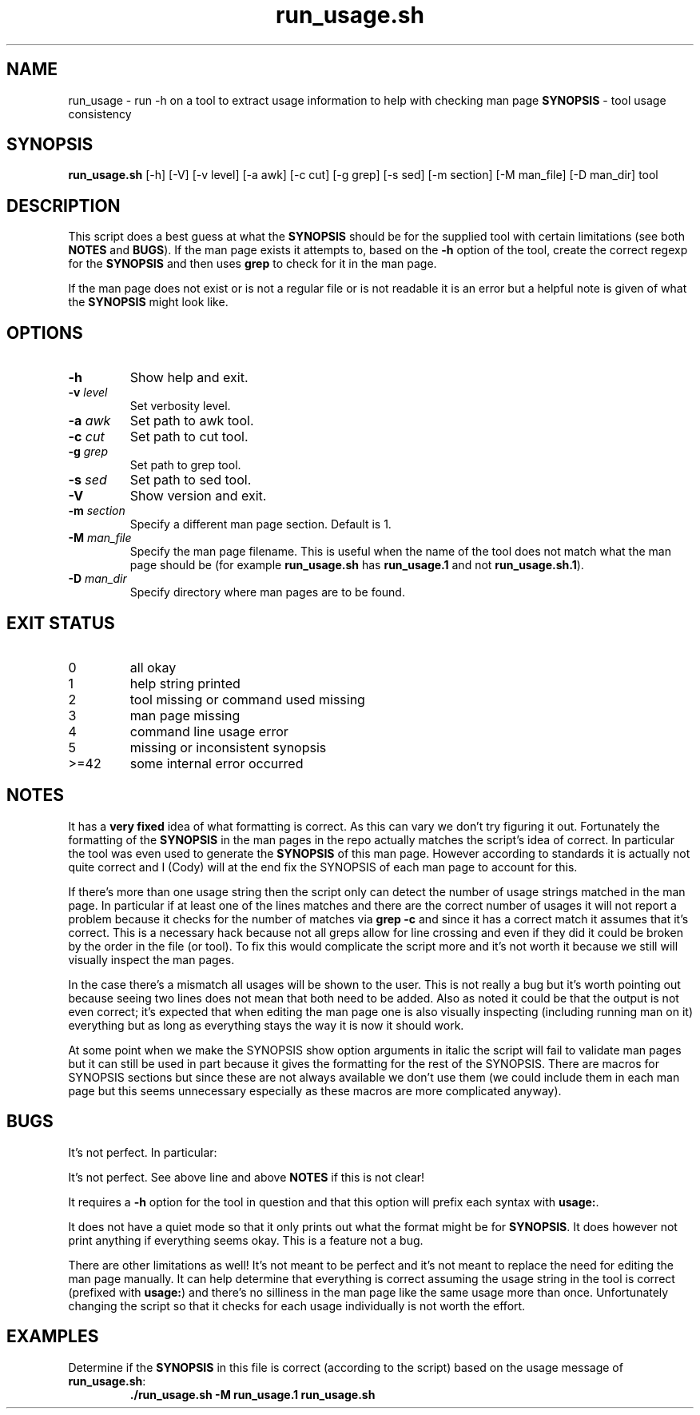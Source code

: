 .\" section 8 man page for run_usage.sh
.\"
.\" This man page was first written by Cody Boone Ferguson for the IOCCC
.\" in 2022.
.\"
.\" Humour impairment is not virtue nor is it a vice, it's just plain
.\" wrong: almost as wrong as JSON spec mis-features and C++ obfuscation! :-)
.\"
.\" "Share and Enjoy!"
.\"     --  Sirius Cybernetics Corporation Complaints Division, JSON spec department. :-)
.\"
.TH run_usage.sh 8 "08 November 2022" "run_usage.sh" "IOCCC tools"
.SH NAME
run_usage \- run \-h on a tool to extract usage information to help with checking man page \fBSYNOPSIS\fP \- tool usage consistency
.SH SYNOPSIS
\fBrun_usage.sh\fP [\-h] [\-V] [\-v level] [\-a awk] [\-c cut] [\-g grep] [\-s sed] [\-m section] [\-M man_file] [\-D man_dir] tool
.SH DESCRIPTION
.PP
This script does a best guess at what the \fBSYNOPSIS\fP should be for the supplied tool with certain limitations (see both \fBNOTES\fP and \fBBUGS\fP).
If the man page exists it attempts to, based on the \fB\-h\fP option of the tool, create the correct regexp for the \fBSYNOPSIS\fP and then uses \fBgrep\fP to check for it in the man page.
.PP
If the man page does not exist or is not a regular file or is not readable it is an error but a helpful note is given of what the \fBSYNOPSIS\fP might look like.
.SH OPTIONS
.TP
\fB\-h\fP
Show help and exit.
.TP
\fB\-v \fIlevel\fP\fP
Set verbosity level.
.TP
\fB\-a \fIawk\fP\fP
Set path to awk tool.
.TP
\fB\-c \fIcut\fP\fP
Set path to cut tool.
.TP
\fB\-g \fIgrep\fP\fP
Set path to grep tool.
.TP
\fB\-s \fIsed\fP\fP
Set path to sed tool.
.TP
\fB\-V\fP
Show version and exit.
.TP
\fB\-m \fIsection\fP\fP
Specify a different man page section.
Default is 1.
.TP
\fB\-M \fIman_file\fP\fP
Specify the man page filename.
This is useful when the name of the tool does not match what the man page should be (for example \fBrun_usage.sh\fP has \fBrun_usage.1\fP and not \fBrun_usage.sh.1\fP).
.TP
\fB\-D \fIman_dir\fP\fP
Specify directory where man pages are to be found.
.SH EXIT STATUS
.TP
0
all okay
.TQ
1
help string printed
.TQ
2
tool missing or command used missing
.TQ
3
man page missing
.TQ
4
command line usage error
.TQ
5
missing or inconsistent synopsis
.TQ
>=42
some internal error occurred
.SH NOTES
.PP
It has a \fBvery fixed\fP idea of what formatting is correct.
As this can vary we don't try figuring it out.
Fortunately the formatting of the \fBSYNOPSIS\fP in the man pages in the repo actually matches the script's idea of correct.
In particular the tool was even used to generate the \fBSYNOPSIS\fP of this man page.
However according to standards it is actually not quite correct and I (Cody) will at the end fix the SYNOPSIS of each man page to account for this.
.PP
If there's more than one usage string then the script only can detect the number of usage strings matched in the man page.
In particular if at least one of the lines matches and there are the correct number of usages it will not report a problem because it checks for the number of matches via \fBgrep \-c\fP and since it has a correct match it assumes that it's correct.
This is a necessary hack because not all greps allow for line crossing and even if they did it could be broken by the order in the file (or tool).
To fix this would complicate the script more and it's not worth it because we still will visually inspect the man pages.
.PP
In the case there's a mismatch all usages will be shown to the user.
This is not really a bug but it's worth pointing out because seeing two lines does not mean that both need to be added.
Also as noted it could be that the output is not even correct; it's expected that when editing the man page one is also visually inspecting (including running man on it) everything but as long as everything stays the way it is now it should work.
.PP
At some point when we make the SYNOPSIS show option arguments in italic the script will fail to validate man pages but it can still be used in part because it gives the formatting for the rest of the SYNOPSIS.
There are macros for SYNOPSIS sections but since these are not always available we don't use them (we could include them in each man page but this seems unnecessary especially as these macros are more complicated anyway).
.SH BUGS
.PP
It's not perfect. In particular:
.PP
It's not perfect.
See above line and above \fBNOTES\fP if this is not clear!
.PP
It requires a \fB\-h\fP option for the tool in question and that this option will prefix each syntax with \fBusage:\fP.
.PP
It does not have a quiet mode so that it only prints out what the format might be for \fBSYNOPSIS\fP.
It does however not print anything if everything seems okay.
This is a feature not a bug.
.PP
There are other limitations as well!
It's not meant to be perfect and it's not meant to replace the need for editing the man page manually.
It can help determine that everything is correct assuming the usage string in the tool is correct (prefixed with \fBusage:\fP) and there's no silliness in the man page like the same usage more than once.
Unfortunately changing the script so that it checks for each usage individually is not worth the effort.
.SH EXAMPLES
.PP
.nf
Determine if the \fBSYNOPSIS\fP in this file is correct (according to the script) based on the usage message of \fBrun_usage.sh\fP:
.RS
\fB
 ./run_usage.sh \-M run_usage.1 run_usage.sh\fP
.fi
.RE
